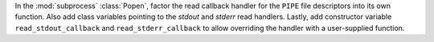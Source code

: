 In the :mod:`subprocess` :class:`Popen`, factor the read callback handler for the ``PIPE`` file descriptors into its own function.  Also add class variables pointing to the *stdout* and *stderr* read handlers.  Lastly, add constructor variable ``read_stdout_callback`` and ``read_stderr_callback`` to allow overriding the handler with a user-supplied function.
